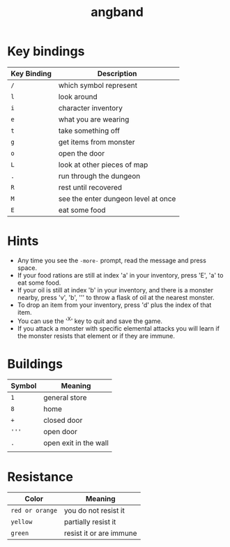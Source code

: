 #+TITLE: angband

* Key bindings

| Key Binding | Description                         |
|-------------+-------------------------------------|
| ~/~         | which symbol represent              |
| ~l~         | look around                         |
| ~i~         | character inventory                 |
| ~e~         | what you are wearing                |
| ~t~         | take something off                  |
| ~g~         | get items from monster              |
| ~o~         | open the door                       |
| ~L~         | look at other pieces of map         |
| ~.~         | run through the dungeon             |
| ~R~         | rest until recovered                |
| ~M~         | see the enter dungeon level at once |
| ~E~         | eat some food                       |

* Hints
- Any time you see the ~-more-~ prompt, read the message and press space.
- If your food rations are still at index 'a' in your inventory, press 'E', 'a'
  to eat some food.
- If your oil is still at index 'b' in your inventory, and there is a monster
  nearby, press 'v', 'b', ''' to throw a flask of oil at the nearest monster.
- To drop an item from your inventory, press 'd' plus the index of that item.
- You can use the '^X' key to quit and save the game.
- If you attack a monster with specific elemental attacks you will learn if the
  monster resists that element or if they are immune.

* Buildings

| Symbol | Meaning               |
|--------+-----------------------|
| ~1~    | general store         |
| ~8~    | home                  |
| ~+~    | closed door           |
| ~'''~  | open door             |
| ~.~    | open exit in the wall |
|        |                       |

* Resistance

| Color           | Meaning                 |
|-----------------+-------------------------|
| ~red or orange~ | you do not resist it    |
| ~yellow~        | partially resist it     |
| ~green~         | resist it or are immune |
